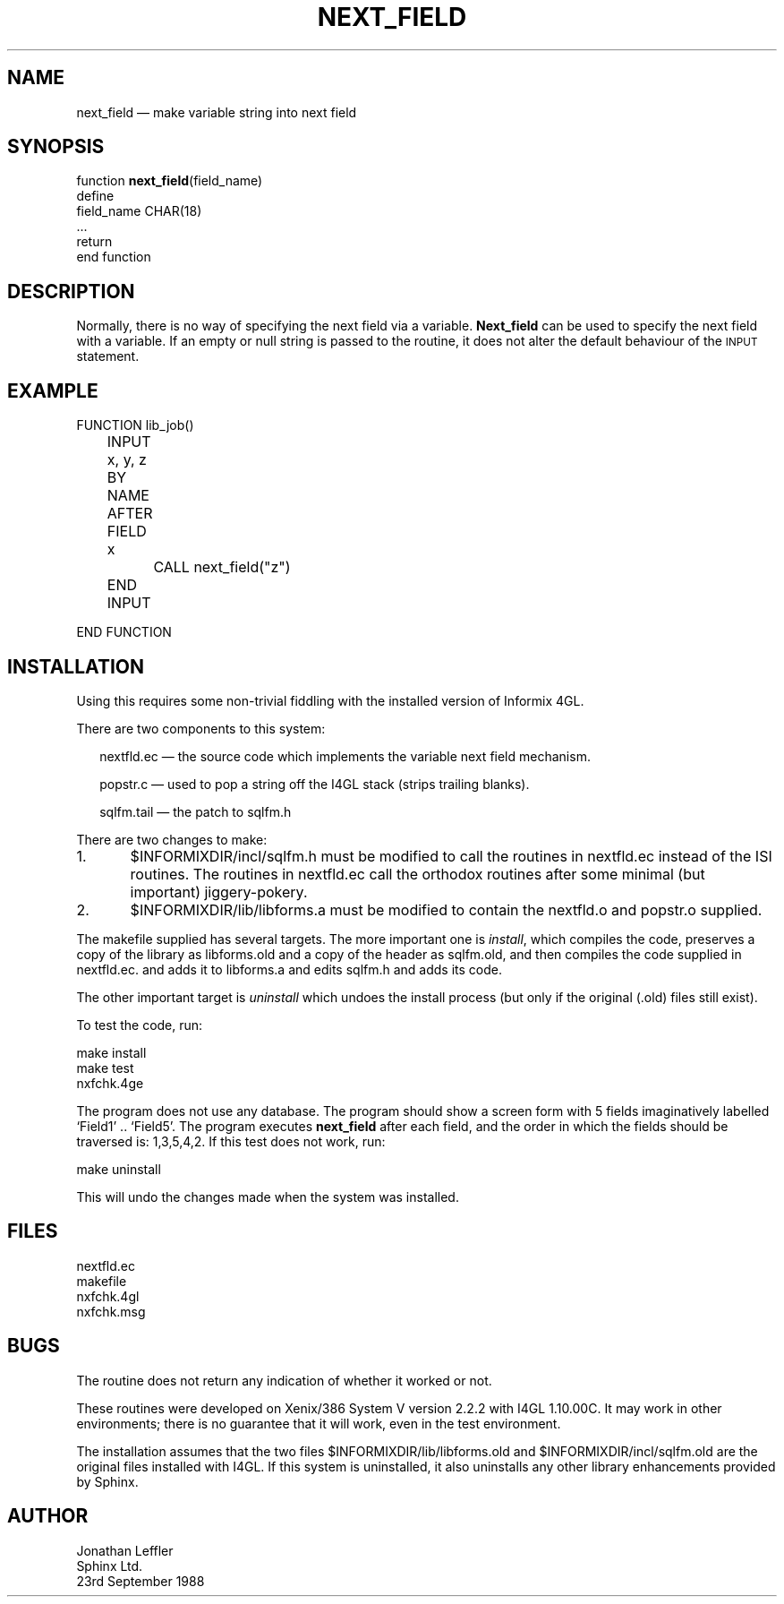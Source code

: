 '\" @(#)$Id: nextfld.man,v 1.2 2002-06-14 09:23:16 afalout Exp $
'\" @(#)Manual page: I4GL Customisation Library
.ds fC "Last changed: $Date: 2002-06-14 09:23:16 $
.TH NEXT_FIELD 3S "Sphinx Informix Tools"
.SH NAME
next_field \(em make variable string into next field
.SH SYNOPSIS
function \fBnext_field\fP(field_name)
 define
   field_name CHAR(18)
  ...
  return
.br
end function
.SH DESCRIPTION
Normally, there is no way of specifying the next field via a variable.
\fBNext_field\fP can be used to specify the next field with a variable.
If an empty or null string is passed to the routine, it does not alter
the default behaviour of the \s-2INPUT\s0 statement.
.SH "EXAMPLE"
.sp
.ps 10
.ft CW
.nf
FUNCTION lib_job()

	INPUT x, y, z BY NAME
	AFTER FIELD x
		CALL next_field("z")
	END INPUT

END FUNCTION
.fi
.ps
.ft
.sp
.SH INSTALLATION
Using this requires some non-trivial fiddling with the installed
version of Informix 4GL.
.P
There are two components to this system:
.sp
.in +2
nextfld.ec \(em the source code which implements the variable next field mechanism.
.sp
popstr.c \(em used to pop a string off the I4GL stack (strips trailing blanks).
.sp
sqlfm.tail \(em the patch to sqlfm.h
.sp
.in
There are two changes to make:
.sp
1.	$INFORMIXDIR/incl/sqlfm.h must be modified to call
the routines in nextfld.ec instead of the ISI routines.
The routines in nextfld.ec call the orthodox routines after some
minimal (but important) jiggery-pokery.
.sp
2.	$INFORMIXDIR/lib/libforms.a must be modified to contain
the nextfld.o and popstr.o supplied.
.sp
The makefile supplied has several targets.
The more important one is \fIinstall\fP, which compiles the code,
preserves a copy of the library as libforms.old and a copy of the
header as sqlfm.old, and then compiles the code supplied in
nextfld.ec. and adds it to libforms.a and edits sqlfm.h and adds
its code.
.P
The other important target is \fIuninstall\fP which undoes the
install process (but only if the original (.old) files still exist).
.P
To test the code, run:
.sp
make install
.br
make test
.br
nxfchk.4ge
.sp
The program does not use any database.
The program should show a screen form with 5 fields imaginatively labelled `Field1' ..
`Field5'.
The program executes \fBnext_field\fP after each field, and the order in which the fields
should be traversed is: 1,3,5,4,2.
If this test does not work, run:
.sp
make uninstall
.sp
This will undo the changes made when the system was installed.
.SH FILES
nextfld.ec
.br
makefile
.br
nxfchk.4gl
.br
nxfchk.msg
.SH BUGS
The routine does not return any indication of whether it worked or not.
.P
These routines were developed on Xenix/386 System V version 2.2.2
with I4GL 1.10.00C.
It may work in other environments; there is no guarantee that it
will work, even in the test environment.
.P
The installation assumes that the two files
$INFORMIXDIR/lib/libforms.old and $INFORMIXDIR/incl/sqlfm.old are
the original files installed with I4GL.
If this system is uninstalled, it also uninstalls any other
library enhancements provided by Sphinx.
.SH AUTHOR
Jonathan Leffler
.br
Sphinx Ltd.
.br
23rd September 1988
